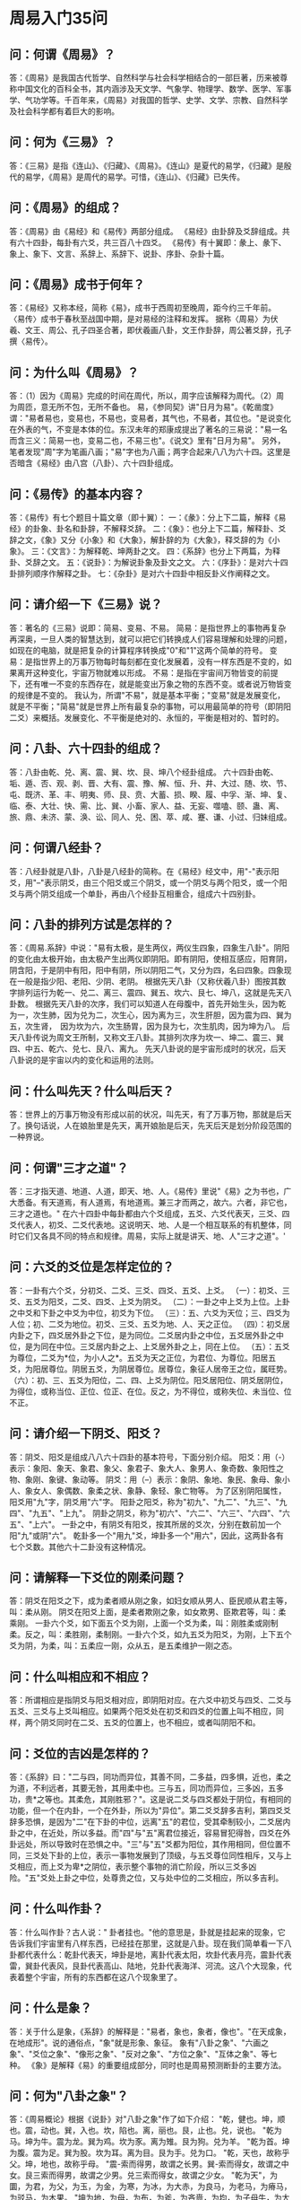 * 周易入门35问

** 问：何谓《周易》？
答：《周易》是我国古代哲学、自然科学与社会科学相结合的一部巨著，历来被尊称中国文化的百科全书，其内涵涉及天文学、气象学、物理学、数学、医学、军事学、气功学等。千百年来，《周易》对我国的哲学、史学、文学、宗教、自然科学及社会科学都有着巨大的影响。

** 问：何为《三易》？
答：《三易》是指《连山》、《归藏》、《周易》。《连山》是夏代的易学，《归藏》是殷代的易学，《周易》是周代的易学。可惜，《连山》、《归藏》已失传。

** 问：《周易》的组成？
答：《周易》由《易经》和《易传》两部分组成。 《易经》由卦辞及爻辞组成。共有六十四卦，每卦有六爻，共三百八十四爻。 《易传》有十翼即：彖上、彖下、象上、象下、文言、系辞上、系辞下、说卦、序卦、杂卦十篇。

** 问：《周易》成书于何年？
答：《易经》又称本经，简称《易》，成书于西周初至晚周，距今约三千年前。 〈易传〉成书于春秋至战国中期，是对易经的注释和发挥。 据称〈周易〉为伏羲、文王、周公、孔子四圣合著，即伏羲画八卦，文王作卦辞，周公著爻辞，孔子撰〈易传〉。

** 问：为什么叫《周易》？
答：（1）因为《周易》完成的时间在周代，所以，周字应该解释为周代。（2）周为周匝，意无所不包，无所不备也。 易，《参同契》讲"日月为易"。《乾凿度》谓："易者易也，变易也，不易也，变易者，其气也，不易者，其位也。"是说变化在外表的气，不变是本体的位。东汉未年的郑康成提出了著名的三易说："易一名而含三义：简易一也，变易二也，不易三也"。《说文》里有"日月为易"。 另外，笔者发现"周"字为笔画八画；"易"字也为八画；两字合起来八八为六十四。这里是否暗含《易经》由八宫（八卦）、六十四卦组成。

** 问：《易传》的基本内容？
答：《易传》有七个题目十篇文章（即十翼）： 一：《彖》：分上下二篇，解释《易经》的卦象、卦名和卦辞，不解释爻辞。 二：《象》：也分上下二篇，解释卦、爻辞之文，《象》又分《小象》和《大象》，解卦辞的为《大象》，释爻辞的为《小象》。 三：《文言》：为解释乾、坤两卦之文。 四：《系辞》也分上下两篇，为释卦、爻辞之文。 五：《说卦》：为解说卦象及卦文之文。 六：《序卦》：是对六十四卦排列顺序作解释之卦。 七：《杂卦》是对六十四卦中相反卦义作阐释之文。 

** 问：请介绍一下《三易》说？
答：著名的《三易》说即：简易、变易、不易。 简易：是指世界上的事物再复杂再深奥，一旦人类的智慧达到，就可以把它们转换成人们容易理解和处理的问题，如现在的电脑，就是把复杂的计算程序转换成"0"和"1"这两个简单的符号。 变易：是指世界上的万事万物每时每刻都在变化发展着，没有一样东西是不变的，如果离开这种变化，宇宙万物就难以形成。 不易：是指在宇宙间万物皆变的前提下，还有唯一不变的东西存在，就是能变出万象之物的东西不变。或者说万物皆变的规律是不变的。 我认为，所谓"不易"，就是基本平衡；"变易"就是发展变化，就是不平衡；"简易"就是世界上所有最复杂的事物，可以用最简单的符号（即阴阳二爻）来概括。发展变化、不平衡是绝对的、永恒的，平衡是相对的、暂时的。 

** 问：八卦、六十四卦的组成？
答：八卦由乾、兑、离、震、巽、坎、艮、坤八个经卦组成。 六十四卦由乾、垢、遁、否、观、剥、晋、大有、震、豫、解、恒、升、井、大过、随、坎、节、屯、既济、革、丰、明夷、师、艮、贲、大蓄、损、睽、履、中孚、渐、坤、复、临、泰、大壮、快、需、比、巽、小畜、家人、益、无妄、噬嗑、颐、蛊、离、旅、鼎、未济、蒙、涣、讼、同人、兑、困、萃、咸、蹇、谦、小过、归妹组成。 

** 问：何谓八经卦？
答：八经卦就是八卦，八卦是八经卦的简称。在《易经》经文中，用"-"表示阳爻，用"--"表示阴爻，由三个阳爻或三个阴爻，或一个阴爻与两个阳爻，或一个阳爻与两个阴爻组成一个单卦，再由八个经卦互相重合，组成六十四别卦。

** 问：八卦的排列方试是怎样的？
答：《周易.系辞》中说："易有太极，是生两仪，两仪生四象，四象生八卦"。阴阳的变化由太极开始，由太极产生出两仪即阴阳。即有阴阳，使相互感应，阳育阴，阴含阳，于是阴中有阳，阳中有阴，所以阴阳二气，又分为四，名曰四象。四象现在一般是指少阳、老阳、少阴、老阴。 根据先天八卦（又称伏羲八卦）图按其数字排列运行为乾一、兑二、离三、震四、巽五、坎六、艮七、坤八，这就是先天八卦数。 根据先天八卦的次序，我们可以知道人在母腹中，首先开始生头，因为乾为一，次生肺，因为兑为二，次生心，因为离为三，次生肝胆，因为震为四、巽为五，次生肾，　因为坎为六，次生肠胃，因为艮为七，次生肌肉，因为坤为八。 后天八卦传说为周文王所制，又称文王八卦。其排列次序为坎一、坤二、震三、巽四、中五、乾六、兑七、艮八、离九。 先天八卦说的是宇宙形成时的状况，后天八卦说的是宇宙以内的变化和运用的法则。 

** 问：什么叫先天？什么叫后天？
答：世界上的万事万物没有形成以前的状况，叫先天，有了万事万物，那就是后天了。换句话说，人在娘胎里是先天，离开娘胎是后天，先天后天是划分阶段范围的一种界说。 

** 问：何谓"三才之道"？
答：三才指天道、地道、人道，即天、地、人。《易传》里说"《易》之为书也，广大悉备。有天道焉，有人道焉，有地道焉。兼三才而两之，故六。六者，非它也，三才之道也。" 在六十四卦中每卦都由六个爻组成，五爻、六爻代表天，三爻、四爻代表人，初爻、二爻代表地。这说明天、地、人是一个相互联系的有机整体，同时它们又各具不同的特点和规律。周易，实际上就是讲天、地、人"三才之道"。' 

** 问：六爻的爻位是怎样定位的？
答：一卦有六个爻，分初爻、二爻、三爻、四爻、五爻、上爻。 （一）：初爻、三爻、五爻为阳爻，二爻、四爻、上爻为阴爻。 （二）：一卦之中上爻为上位。上卦之中爻和下卦之中爻为中位，初爻为下位。 （三）：五、六爻为天位；三、四爻为人位；初、二爻为地位。初爻、三爻、五爻为地、人、天之正位。 （四）：初爻居内卦之下，四爻居外卦之下位，是为同位。二爻居内卦之中位，五爻居外卦之中位，是为同在中位。三爻居内卦之上、上爻居外卦之上，同在上位。 （五）：五爻为尊位，二爻为*位，为小人之*。五爻为天之正位，为君位、为尊位。阳居五爻，为阳居尊位。阴居五爻，为阴居尊位。居尊位，象征人居帝王之位，属旺势。 （六）：初、三、五爻为阳位，二、四、上爻为阴位。阳爻居阳位、阴爻居阴位，为得位，或称当位、正位、位正、在位。反之，为不得位，或称失位、未当位、位不正。 

** 问：请介绍一下阴爻、阳爻？
答：阴爻、阳爻是组成八八六十四卦的基本符号，下面分别介绍。 阳爻：用（-）表示：象阳、象天、象君、象父、象君子、象大人、象男人、象奇数、象阳性之物、象刚、象键、象动等。 阴爻：用（--）表示：象阴、象地、象民、象母、象小人、象女人、象偶数、象柔之状、象静、象轻、象亡物等。 为了区别阴阳属性，阳爻用"九"字，阴爻用"六"字。 阳卦之阳爻，称为"初九"、"九二"、"九三"、"九四"、"九五"、"上九"。 阴卦之阴爻，称为"初六"、"六二"、"六三"、"六四"、"六五"、"上六"。 一卦之中，有阴爻有阳爻，按其所居的爻次，分别在数前加一个阳"九"或阴"六"。 乾卦多一个"用九"爻，坤卦多一个"用六"，因此，这两卦各有七个爻数。其他六十二卦没有这种情况。 

** 问：请解释一下爻位的刚柔问题？
答：阴爻在阳爻之下，成为柔者顺从刚之象，如妇女顺从男人、臣民顺从君主等，叫：柔从刚。 阴爻在阳爻上面，是柔者欺刚之象，如女欺男、臣欺君等，叫：柔乘刚。 一卦六个爻，如下面五个爻为刚，上面一个爻为柔，叫：刚胜柔或刚制柔。反之，叫：柔胜刚，柔制刚。一卦六个爻，如九五爻为阳爻，为刚，上下五个爻为阴，为柔，叫：五柔应一刚，众从五，是五柔维护一刚之态。 

** 问：什么叫相应和不相应？
答：所谓相应是指阴爻与阳爻相对应，即阴阳对应。在六爻中初爻与四爻、二爻与五爻、三爻与上爻叫相应。如果两个阳爻处在初爻和四爻的位置上叫不相应，同样，两个阴爻同时在二爻、五爻的位置上，也不相应，或者叫阴阳不和。 

** 问：爻位的吉凶是怎样的？
答：《系辞》曰："二与四，同功而异位，其善不同，二多益，四多惧，近也，柔之为道，不利远者，其要无咎，其用柔中也。三与五，同功而异位，三多凶，五多功，贵*之等也。其柔危，其刚胜邪？"。这是说二爻与四爻都处于阴位，有相同的功能，但一个在内卦，一个在外卦，所以为"异位"。第二爻爻辞多吉利，第四爻爻辞多恐惧，是因为"二"在下卦的中位，远离"五"的君位，受其牵制较小，二爻居内卦之中，在近处，所以多益。而"四"与"五"离君位接近，容易冒犯得咎，四爻在外卦远处，所以导致时在恐惧之中。"三"与"五"爻都为阳位，其作用相同，但位置不同，三爻处下卦的上位，表示一事物发展到了顶级，与五爻尊位同性相斥，又与上爻相应，而上爻为卑*之阴位，表示整个事物的消亡阶段，所以三爻多凶险。"五"爻处上卦之中位，处尊贵之位，又与处中位的二爻相应，所以多吉利。 

** 问：什么叫作卦？
答：什么叫作卦？古人说：" 卦者挂也。"他的意思是，卦就是挂起来的现象，它告诉我们宇宙里有八样东西，已经挂在那里，这就是八卦。现在我们简单看一下八卦都代表什么：乾卦代表天，坤卦是地，离卦代表太阳，坎卦代表月亮，震卦代表雷，巽卦代表风，艮卦代表高山、陆地，兑卦代表海洋、河流。这八个大现象，代表着整个宇宙，所有的东西都在这八个现象里了。

** 问：什么是象？
答：关于什么是象，《系辞》的解释是："易者，象也，象者，像也"。"在天成象，在地成形"。说的通俗点，"象"就是形象、象征。 象有"八卦之象"、"六画之象"、"爻位之象"、"像形之象"、"反对之象"、"方位之象"、"互体之象"、等七种。 《象》是解释《易》的重要组成部分，同时也是周易预测断卦的主要方法。

** 问：何为"八卦之象"？
答：《周易概论》根据《说卦》对"八卦之象"作了如下介绍： "乾，健也。坤，顺也。震，动也。巽，入也。坎，陷也。离，丽也。艮，止也。兑，说也。 "乾为马。坤为牛。震为龙。巽为鸡。坎为豕。离为雉。艮为狗。兑为羊。 "乾为首。坤为腹。震为足。巽为股。坎为耳。离为目。艮为手。兑为口。 "乾，天也，故称乎父。坤，地也，故称乎母。 "震-索而得男，故谓之长男。巽-索而得女，故谓之中女。艮三索而得男，故谓之少男。兑三索而得女，故谓之少女。 "乾为天"，为圜，为君，为父，为玉，为金，为寒，为冰，为大赤，为良马，为老马，为瘠马，为驳马，为木果。 "坤为地，为母，为布，为斧，为吝啬，为均，为子母牛，为大舆，为文，为众，为柄，其于地也为黑。 "震为雷，为龙，为玄黄，为大涂，为长子，为决躁，为苍茛竹，为萑苇，其于马也，为善鸣，为作足，为的颡，其于稼也，为反生。其究为健，为蕃鲜。 "巽为木，为风，为长女，为绳直，为工，为白，为长，为高，为进退，为不果，为臭，其于人也，为寡发，为广颡，为多白眼，为近利市三倍，其究为躁卦。 "坎为水，为沟渎，为隐伏，为矫鞣，为弓轮，其于人也，为加忧，为心病，为耳痛。为血卦，为赤，其于马也，为美脊，为亟心，为下首，为薄蹄，为曳，其于舆也，为多眚，为通，为月，为盗，其于木也，为坚多心。 "离为火，为日，为电，为中女，为甲胃，为戈兵，其于人也，为大腹，为乾卦，为鳖，为赢，为蟹，为蚌，为龟，其于木也，为科上槁。 "艮为山，为径路，为小石，为门阙，为阍寺，为指，为狗，为鼠，为黔喙之属，其于木也，为坚多节。 "兑为泽，为少女。为巫，为口舌，为毁折，为附决，其于地也，为刚卤，为妾，为羊。" 以上就是"八卦之象"。 

** 问：何为"方位之象"？
答：方位之象指的是八卦所象征的八个方位。即乾为西北；坎为正北；艮为东北；震为正东；巽为东南；离为正南；坤为西南；兑为正西。 

** 问：何为"像形之象"？
答：像形之象就是组成该卦所具有的形象。如乾卦象天，坤卦象地，震卦象雷，巽卦象风，坎卦象水，离卦象火，艮卦象山，兑卦象泽。 

** 问：何为"互体之象"？
答："互体之象"是指在一个卦里，由二爻、三爻、四爻和三爻、四爻、五爻新组成的两个卦，这种由内卦和外卦交互组成的新的卦象，就叫"互象"或者叫 "互体之象"。 

** 问：何为"反对之象"？
答："反对之象"是指将一个六画之象颠倒过来，它就成了一个新的卦体。如《讼》卦颠倒后是《需》卦，它们两卦互为"反对之象"。 

** 问：何为"六画之象"？
答：内卦外卦（即上下两卦）相重而成为六画之象，这六个爻画（即六十四卦卦体）根据它们的排列分为初爻、二爻、三爻、四爻、五爻，上爻；分成"天"、"地"、"人"等。（关于它们的含义前面已解释，这里不再叙述）。 

** 问：何为"爻位之象"？
答：所谓爻位就是每一爻在卦中所处的位置，根据它们所处的不同位置，其所象征的内容亦不同。如初爻之象，象征事物的开始阶段，二爻象征事物的变化阶段，三爻象征发展阶段，四爻象征进步发展阶段，五爻象征成功阶段，上爻象征发展到尽头。如果以六爻表示行政机关里不同级别人物，初爻象征办事员；二爻象征科员；三爻象征科长；四爻象征处长；五爻象征局长；六爻象征顾问。 

** 问：何谓"承"、"乘"?
答："承"、"乘"是指在一卦中，相邻的两个爻，上方的爻，对下方的爻是"承"；下方的爻，对上方的爻是"乘"。 

** 问：何谓"比"？
答："比"是两个相邻的爻，有一种相亲密的关系，当然必须是阴与阳，才有亲近感。如"初爻"与"二爻"，"二爻"与"三爻"，"三爻"与"四爻"，"四爻"与"五爻"，"五爻"与"上爻"相比。 

** 问：何谓"时"、"时义"、"时用"？
答：所谓"时"，是说根据事物所处的不同时间、地点等条件，预测吉凶，以决定进退。 "时义"是说为卦的时间意义。 "时用"是说为卦的时间效用。 

** 问：何谓"卦主"？
答："卦主"是说在一卦中，有一爻占据该卦的主导地位，这一爻就是卦主。物以稀为贵，如五阴一阳卦，则阳爻为卦主，五阳一阴卦，则阴爻为卦主。 

** 问：何谓"卦变"、"爻变"？
答："卦变"是说某卦是从某卦而来的，这种卦与卦之间的变化关系，称为"卦变"。 "爻变"一是指阴阳爻自身性质的变化，即阴变阳或阳变阴；二是指一爻与另一爻的互相易位所引起的变化。 

** 问：何谓"旁通"？
答："旁通"是说一卦与另一卦相对应的爻相好相反。 

** 问：请解释一下"吉"、"无咎"、"吝"、"凶"等的判断辞？
答："吉"是吉祥。"吉"又分吉、初吉、贞吉、大吉、元吉。 "无咎"是没有灾难、过错，虽然不是吉，但也不是凶。"咎"又分为咎、匪咎、何咎、无咎。 "悔"是后悔，困厄。"悔"有有悔、无悔、悔亡、悔有悔。 "吝"是羞辱，艰难。虽然不是凶，但也是恶运。"吝"又分吝、小吝、终吝、贞吝。 "凶"是凶恶，凶险。"凶"有凶、终凶、有凶、贞凶。 

** 问：请解释一下"元、亨、利、贞"四字？
答："元"有大与始的含意。"元"又分元吉、元亨、元夫。 "亨"是通的意思。"亨"又分亨、小亨、元亨。 "利"是祥和。"利"又分无不利、无所利、利某或不利某、利贞。 "贞"是正与固的意思。"贞"又分贞吉、贞凶、贞厉、可贞、利贞。 有关"元、亨、利、贞"及"吉、无咎、吝、凶"的详细解释请参看《周易古经今注》等有关篇章。 

** 问：请谈谈《周易》的四个基本要素？
答："象、数、理、占"是历代易学的四个基本要素。 "象"谓卦爻之象，指卦爻画所表征的物象及物象状态。 "数"是指在筮占中，带有算术演算或数学运算性质的分数道具，以及由分数道具所求得的各不同数值，及其奇偶之别。 "理"有义理与易理之分。易理就是《易》之理。指由《周易》及易学的一整套独特语言与范畴所表达的，并借助《周易》及易学所独具的象与数或象数模式所展示的，宇宙间一切天人宇宙之理。义理是指由卦爻象数及卦爻辞所引发的人事之理。 "占"即占筮。
